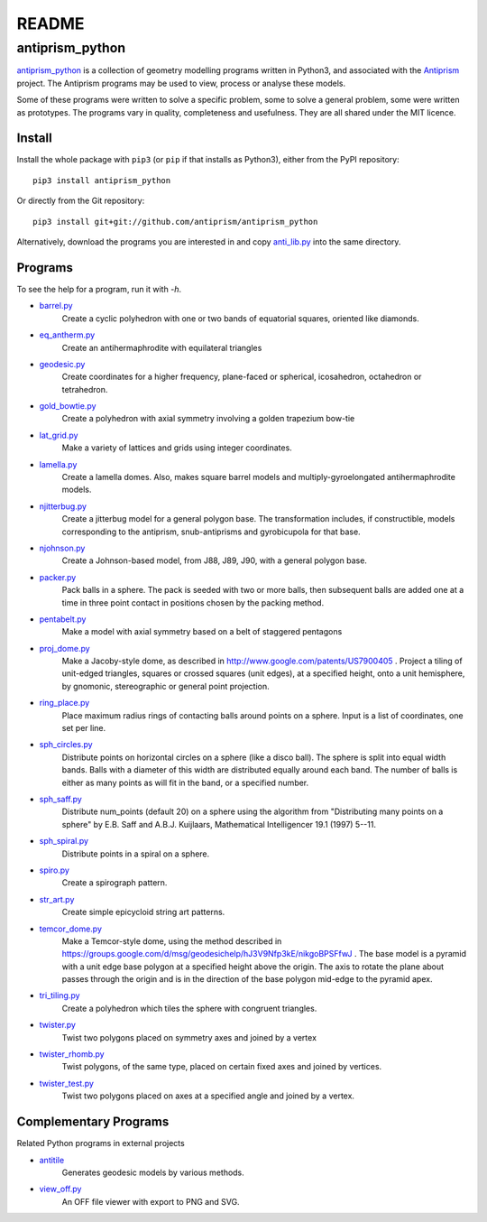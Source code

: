 README
======

antiprism_python
-----------------

`antiprism_python <https://github.com/antiprism/antiprism_python/>`_
is a collection of geometry modelling programs written in Python3,
and associated with the `Antiprism <http://www.antiprism.com>`_ project.
The Antiprism programs may be used to view, process or analyse these models.

Some of these programs were written to solve a specific problem,
some to solve a general problem, some were written as prototypes.
The programs vary in quality, completeness and usefulness. They are
all shared under the MIT licence.

Install
~~~~~~~

Install the whole package with ``pip3`` (or ``pip`` if that installs as
Python3), either from the PyPI repository::

   pip3 install antiprism_python

Or directly from the Git repository::

   pip3 install git+git://github.com/antiprism/antiprism_python

Alternatively, download the programs you are interested in and copy 
`anti_lib.py <https://github.com/antiprism/antiprism_python/blob/master/anti_lib.py>`_
into the same directory.

Programs
~~~~~~~~

To see the help for a program, run it with *-h*.

- `barrel.py <https://github.com/antiprism/antiprism_python/blob/master/barrel.py>`_
   Create a cyclic polyhedron with one or two bands of equatorial
   squares, oriented like diamonds.
- `eq_antherm.py <https://github.com/antiprism/antiprism_python/blob/master/eq_antherm.py>`_
   Create an antihermaphrodite with equilateral triangles
- `geodesic.py <https://github.com/antiprism/antiprism_python/blob/master/geodesic.py>`_
   Create coordinates for a higher frequency, plane-faced or
   spherical, icosahedron, octahedron or tetrahedron.
- `gold_bowtie.py <https://github.com/antiprism/antiprism_python/blob/master/gold_bowtie.py>`_
   Create a polyhedron with axial symmetry involving a golden
   trapezium bow-tie
- `lat_grid.py <https://github.com/antiprism/antiprism_python/blob/master/lat_grid.py>`_
   Make a variety of lattices and grids using integer coordinates.
- `lamella.py <https://github.com/antiprism/antiprism_python/blob/master/lamella.py>`_
   Create a lamella domes. Also, makes square barrel models and
   multiply-gyroelongated antihermaphrodite models.
- `njitterbug.py <https://github.com/antiprism/antiprism_python/blob/master/njitterbug.py>`_
   Create a jitterbug model for a general polygon base. The
   transformation includes, if constructible, models corresponding to
   the antiprism, snub-antiprisms and gyrobicupola for that base.
- `njohnson.py <https://github.com/antiprism/antiprism_python/blob/master/njohnson.py>`_
   Create a Johnson-based model, from J88, J89, J90, with a general
   polygon base.
- `packer.py <https://github.com/antiprism/antiprism_python/blob/master/packer.py>`_
   Pack balls in a sphere. The pack is seeded with two or more balls,
   then subsequent balls are added one at a time in three point contact
   in positions chosen by the packing method.
- `pentabelt.py <https://github.com/antiprism/antiprism_python/blob/master/pentabelt.py>`_
   Make a model with axial symmetry based on a belt of staggered
   pentagons
- `proj_dome.py <https://github.com/antiprism/antiprism_python/blob/master/proj_dome.py>`_
   Make a Jacoby-style dome, as described in
   http://www.google.com/patents/US7900405 . Project a tiling of
   unit-edged triangles, squares or crossed squares (unit edges), at
   a specified height, onto a unit hemisphere, by gnomonic,
   stereographic
   or general point projection.
- `ring_place.py <https://github.com/antiprism/antiprism_python/blob/master/ring_place.py>`_
   Place maximum radius rings of contacting balls around points on a
   sphere. Input is a list of coordinates, one set per line.
- `sph_circles.py <https://github.com/antiprism/antiprism_python/blob/master/sph_circles.py>`_
   Distribute points on horizontal circles on a sphere (like a disco
   ball). The sphere is split into equal width bands. Balls with a
   diameter of this width are distributed equally around each band.
   The number of balls is either as many points as will fit in the band,
   or a specified number.
- `sph_saff.py <https://github.com/antiprism/antiprism_python/blob/master/sph_saff.py>`_
   Distribute num_points (default 20) on a sphere using the algorithm
   from "Distributing many points on a sphere" by E.B. Saff and
   A.B.J. Kuijlaars, Mathematical Intelligencer 19.1 (1997) 5--11.
- `sph_spiral.py <https://github.com/antiprism/antiprism_python/blob/master/sph_spiral.py>`_
   Distribute points in a spiral on a sphere.
- `spiro.py <https://github.com/antiprism/antiprism_python/blob/master/spiro.py>`_
   Create a spirograph pattern.
- `str_art.py <https://github.com/antiprism/antiprism_python/blob/master/str_art.py>`_
   Create simple epicycloid string art patterns.
- `temcor_dome.py <https://github.com/antiprism/antiprism_python/blob/master/temcor_dome.py>`_
   Make a Temcor-style dome, using the method described in
   https://groups.google.com/d/msg/geodesichelp/hJ3V9Nfp3kE/nikgoBPSFfwJ
   .
   The base model is a pyramid with a unit edge base polygon at a
   specified height above the origin. The axis to rotate the plane
   about passes through the origin and is in the direction of the
   base polygon mid-edge to the pyramid apex.
- `tri_tiling.py <https://github.com/antiprism/antiprism_python/blob/master/tri_tiling.py>`_
   Create a polyhedron which tiles the sphere with congruent triangles.
- `twister.py <https://github.com/antiprism/antiprism_python/blob/master/twister.py>`_
   Twist two polygons placed on symmetry axes and joined by a vertex
- `twister_rhomb.py <https://github.com/antiprism/antiprism_python/blob/master/twister_rhomb.py>`_
   Twist polygons, of the same type, placed on certain fixed axes and
   joined by vertices.
- `twister_test.py <https://github.com/antiprism/antiprism_python/blob/master/twister_test.py>`_
   Twist two polygons placed on axes at a specified angle and joined by
   a vertex.

Complementary Programs
~~~~~~~~~~~~~~~~~~~~~~

Related Python programs in external projects

- `antitile <https://github.com/brsr/antitile>`_
   Generates geodesic models by various methods.
- `view_off.py <https://github.com/brsr/antitile/blob/master/bin/view_off.py>`_
   An OFF file viewer with export to PNG and SVG.
